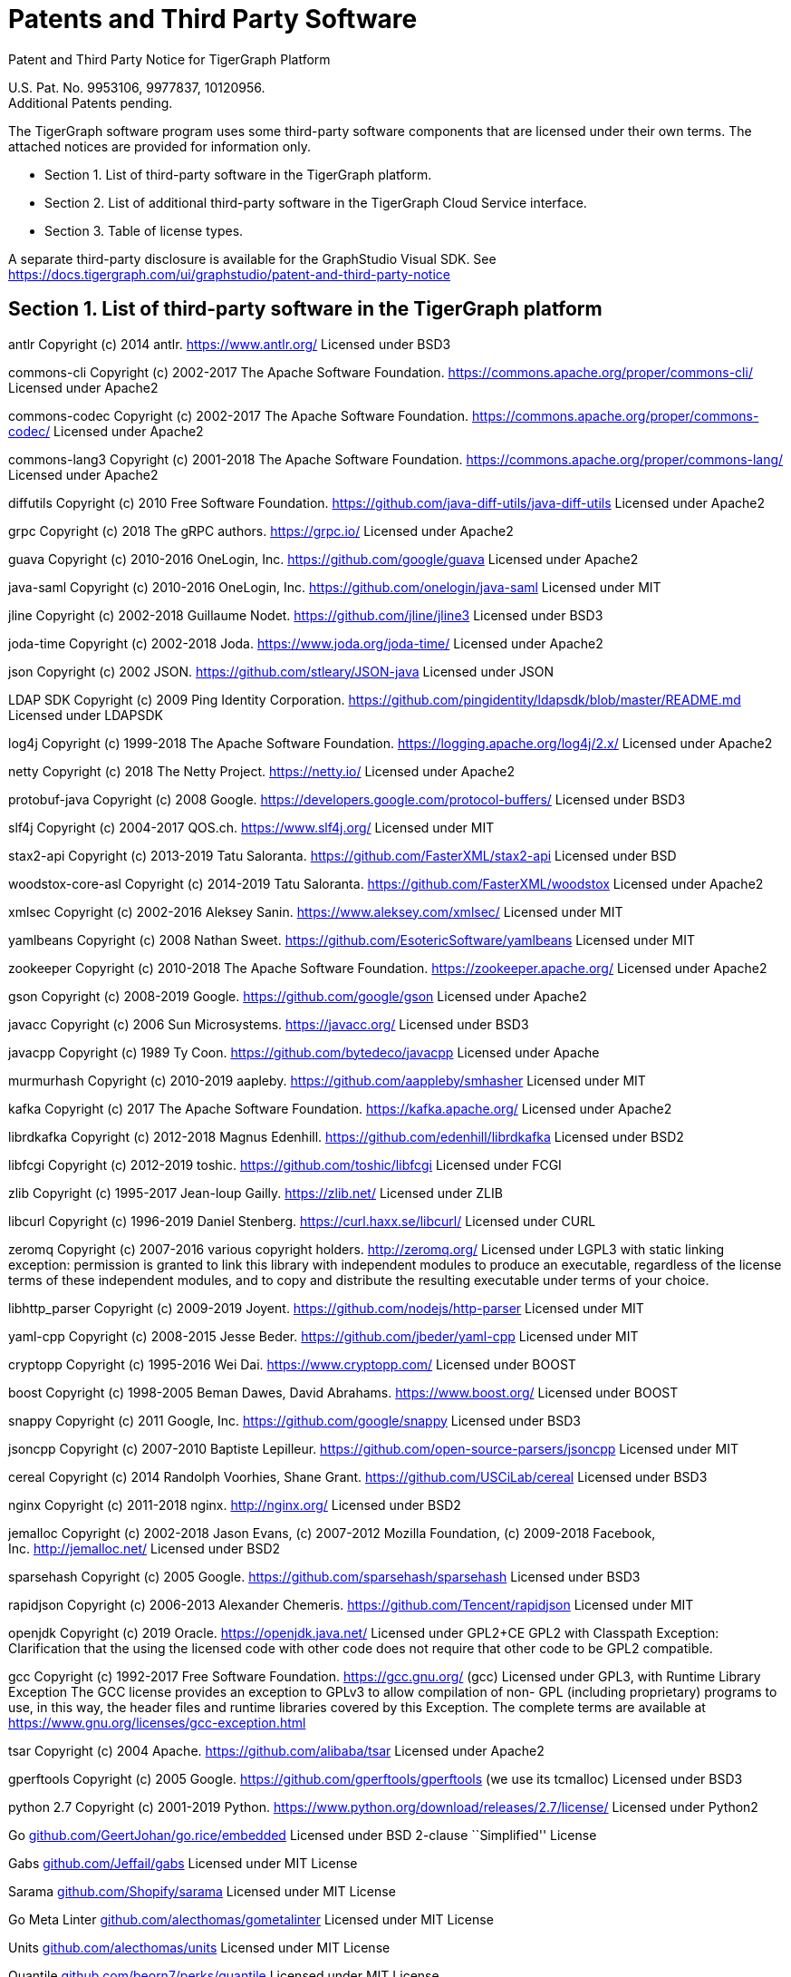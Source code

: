 = Patents and Third Party Software
//:page-aliases: tigergraph-server:legal:patents-and-third-party-software.adoc

Patent and Third Party Notice for TigerGraph Platform

U.S. Pat. No. 9953106, 9977837, 10120956. +
Additional Patents pending.

The TigerGraph software program uses some third-party software
components that are licensed under their own terms. The attached notices
are provided for information only.

* Section 1. List of third-party software in the TigerGraph platform.
* Section 2. List of additional third-party software in the TigerGraph
Cloud Service interface.
* Section 3. Table of license types.

A separate third-party disclosure is available for the GraphStudio
Visual SDK. See
https://docs.tigergraph.com/ui/graphstudio/patent-and-third-party-notice


== Section 1. List of third-party software in the TigerGraph platform


antlr Copyright (c) 2014 antlr.
https://www.antlr.org[https://www.antlr.org/] Licensed under BSD3

commons-cli Copyright (c) 2002-2017 The Apache Software Foundation.
https://commons.apache.org/proper/commons-cli/ Licensed under Apache2

commons-codec Copyright (c) 2002-2017 The Apache Software Foundation.
https://commons.apache.org/proper/commons-codec/ Licensed under Apache2

commons-lang3 Copyright (c) 2001-2018 The Apache Software Foundation.
https://commons.apache.org/proper/commons-lang/ Licensed under Apache2

diffutils Copyright (c) 2010 Free Software Foundation.
https://github.com/java-diff-utils/java-diff-utils Licensed under
Apache2

grpc Copyright (c) 2018 The gRPC authors.
https://grpc.io[https://grpc.io/] Licensed under Apache2

guava Copyright (c) 2010-2016 OneLogin,
Inc. https://github.com/google/guava Licensed under Apache2

java-saml Copyright (c) 2010-2016 OneLogin,
Inc. https://github.com/onelogin/java-saml Licensed under MIT

jline Copyright (c) 2002-2018 Guillaume Nodet.
https://github.com/jline/jline3 Licensed under BSD3

joda-time Copyright (c) 2002-2018 Joda. https://www.joda.org/joda-time/
Licensed under Apache2

json Copyright (c) 2002 JSON. https://github.com/stleary/JSON-java
Licensed under JSON

LDAP SDK Copyright (c) 2009 Ping Identity Corporation.
https://github.com/pingidentity/ldapsdk/blob/master/README.md Licensed
under LDAPSDK

log4j Copyright (c) 1999-2018 The Apache Software Foundation.
https://logging.apache.org/log4j/2.x/ Licensed under Apache2

netty Copyright (c) 2018 The Netty Project.
https://netty.io[https://netty.io/] Licensed under Apache2

protobuf-java Copyright (c) 2008 Google.
https://developers.google.com/protocol-buffers/ Licensed under BSD3

slf4j Copyright (c) 2004-2017 QOS.ch.
https://www.slf4j.org[https://www.slf4j.org/] Licensed under MIT

stax2-api Copyright (c) 2013-2019 Tatu Saloranta.
https://github.com/FasterXML/stax2-api Licensed under BSD

woodstox-core-asl Copyright (c) 2014-2019 Tatu Saloranta.
https://github.com/FasterXML/woodstox Licensed under Apache2

xmlsec Copyright (c) 2002-2016 Aleksey Sanin.
https://www.aleksey.com/xmlsec/ Licensed under MIT

yamlbeans Copyright (c) 2008 Nathan Sweet.
https://github.com/EsotericSoftware/yamlbeans Licensed under MIT

zookeeper Copyright (c) 2010-2018 The Apache Software Foundation.
https://zookeeper.apache.org[https://zookeeper.apache.org/] Licensed
under Apache2

gson Copyright (c) 2008-2019 Google. https://github.com/google/gson
Licensed under Apache2

javacc Copyright (c) 2006 Sun Microsystems.
https://javacc.org[https://javacc.org/] Licensed under BSD3

javacpp Copyright (c) 1989 Ty Coon. https://github.com/bytedeco/javacpp
Licensed under Apache

murmurhash Copyright (c) 2010-2019 aapleby.
https://github.com/aappleby/smhasher Licensed under MIT

kafka Copyright (c) 2017 The Apache Software Foundation.
https://kafka.apache.org[https://kafka.apache.org/] Licensed under
Apache2

librdkafka Copyright (c) 2012-2018 Magnus Edenhill.
https://github.com/edenhill/librdkafka Licensed under BSD2

libfcgi Copyright (c) 2012-2019 toshic.
https://github.com/toshic/libfcgi Licensed under FCGI

zlib Copyright (c) 1995-2017 Jean-loup Gailly.
https://zlib.net[https://zlib.net/] Licensed under ZLIB

libcurl Copyright (c) 1996-2019 Daniel Stenberg.
https://curl.haxx.se/libcurl/ Licensed under CURL

zeromq Copyright (c) 2007-2016 various copyright holders.
http://zeromq.org[http://zeromq.org/] Licensed under LGPL3 with static linking exception: permission is granted to link this library with independent modules to produce an executable, regardless of the license terms of these independent modules, and to copy and distribute the resulting executable under terms of your choice.

libhttp_parser Copyright (c) 2009-2019 Joyent.
https://github.com/nodejs/http-parser Licensed under MIT

yaml-cpp Copyright (c) 2008-2015 Jesse Beder.
https://github.com/jbeder/yaml-cpp Licensed under MIT

cryptopp Copyright (c) 1995-2016 Wei Dai.
https://www.cryptopp.com[https://www.cryptopp.com/] Licensed under BOOST

boost Copyright (c) 1998-2005 Beman Dawes, David Abrahams.
https://www.boost.org[https://www.boost.org/] Licensed under BOOST

snappy Copyright (c) 2011 Google, Inc. https://github.com/google/snappy
Licensed under BSD3

jsoncpp Copyright (c) 2007-2010 Baptiste Lepilleur.
https://github.com/open-source-parsers/jsoncpp Licensed under MIT

cereal Copyright (c) 2014 Randolph Voorhies, Shane Grant.
https://github.com/USCiLab/cereal Licensed under BSD3

nginx Copyright (c) 2011-2018 nginx. http://nginx.org[http://nginx.org/]
Licensed under BSD2

jemalloc Copyright (c) 2002-2018 Jason Evans, (c) 2007-2012 Mozilla
Foundation, (c) 2009-2018 Facebook,
Inc. http://jemalloc.net[http://jemalloc.net/] Licensed under BSD2

sparsehash Copyright (c) 2005 Google.
https://github.com/sparsehash/sparsehash Licensed under BSD3

rapidjson Copyright (c) 2006-2013 Alexander Chemeris.
https://github.com/Tencent/rapidjson Licensed under MIT

openjdk Copyright (c) 2019 Oracle.
https://openjdk.java.net[https://openjdk.java.net/] Licensed under
GPL2+CE GPL2 with Classpath Exception: Clarification that the using the
licensed code with other code does not require that other code to be
GPL2 compatible.

gcc Copyright (c) 1992-2017 Free Software Foundation.
https://gcc.gnu.org[https://gcc.gnu.org/] (gcc) Licensed under GPL3,
with Runtime Library Exception The GCC license provides an exception to
GPLv3 to allow compilation of non- GPL (including proprietary) programs
to use, in this way, the header files and runtime libraries covered by
this Exception. The complete terms are available at
https://www.gnu.org/licenses/gcc-exception.html

tsar Copyright (c) 2004 Apache. https://github.com/alibaba/tsar Licensed
under Apache2

gperftools Copyright (c) 2005 Google.
https://github.com/gperftools/gperftools (we use its tcmalloc) Licensed
under BSD3

python 2.7 Copyright (c) 2001-2019 Python.
https://www.python.org/download/releases/2.7/license/ Licensed under
Python2

Go
http://github.com/GeertJohan/go.rice/embedded[github.com/GeertJohan/go.rice/embedded]
Licensed under BSD 2-clause ``Simplified'' License

Gabs http://github.com/Jeffail/gabs[github.com/Jeffail/gabs] Licensed
under MIT License

Sarama http://github.com/Shopify/sarama[github.com/Shopify/sarama]
Licensed under MIT License

Go Meta Linter
http://github.com/alecthomas/gometalinter[github.com/alecthomas/gometalinter]
Licensed under MIT License

Units http://github.com/alecthomas/units[github.com/alecthomas/units]
Licensed under MIT License

Quantile
http://github.com/beorn7/perks/quantile[github.com/beorn7/perks/quantile]
Licensed under MIT License

Readline http://github.com/chzyer/readline[github.com/chzyer/readline]
Licensed under MIT License

Misspell
http://github.com/client9/misspell/cmd/misspell[github.com/client9/misspell/cmd/misspell]
Licensed under MIT License

Client V3
http://github.com/coreos/etcd/clientv3[github.com/coreos/etcd/clientv3]
Licensed under Apache License 2.0

Journal
http://github.com/coreos/go-systemd/journal[github.com/coreos/go-systemd/journal]
Licensed under Apache License 2.0

Capnslog
http://github.com/coreos/pkg/capnslog[github.com/coreos/pkg/capnslog]
Licensed under Apache License 2.0

Zip http://github.com/daaku/go.zipexe[github.com/daaku/go.zipexe]
Licensed under MIT License

Spew
http://github.com/davecgh/go-spew/spew[github.com/davecgh/go-spew/spew]
Licensed under ISC License

JWT http://github.com/dgrijalva/jwt-go[github.com/dgrijalva/jwt-go]
Licensed under MIT License

Breaker
http://github.com/eapache/go-resiliency/breaker[github.com/eapache/go-resiliency/breaker]
Licensed under MIT License

Go xerial snappy
http://github.com/eapache/go-xerial-snappy[github.com/eapache/go-xerial-snappy]
Licensed under MIT License

Queue http://github.com/eapache/queue[github.com/eapache/queue] Licensed
under MIT License

Color http://github.com/fatih/color[github.com/fatih/color] Licensed
under MIT License

Gorp http://github.com/go-gorp/gorp[github.com/go-gorp/gorp] Licensed
under MIT License

Oleutil
http://github.com/go-ole/go-ole/oleutil[github.com/go-ole/go-ole/oleutil]
Licensed under MIT License

Protobuf http://github.com/gogo/protobuf[github.com/gogo/protobuf]
Licensed under BSD 3-clause "New" or "Revised" License

Go Lint
http://github.com/golang/lint/golint[github.com/golang/lint/golint]
Licensed under BSD 3-clause "New" or "Revised" License

Snappy http://github.com/golang/snappy[github.com/golang/snappy]
Licensed under BSD 3-clause "New" or "Revised" License

Renameio http://github.com/google/renameio[github.com/google/renameio]
Licensed under Apache License 2.0

RocksDB https://github.com/facebook/rocksdb/ Licensed under Apache
License 2.0

Shlex http://github.com/google/shlex[github.com/google/shlex] Licensed
under Apache License 2.0

UUID http://github.com/google/uuid[github.com/google/uuid] Licensed
under BSD 3-clause "New" or "Revised" License

Ineffassign
http://github.com/gordonklaus/ineffassign[github.com/gordonklaus/ineffassign]
Licensed under MIT License

Backoffutils
http://github.com/grpc-ecosystem/go-grpc-middleware/util/backoffutils[github.com/grpc-ecosystem/go-grpc-middleware/util/backoffutils]
Licensed under Apache License 2.0

Prometheus
http://github.com/grpc-ecosystem/go-grpc-prometheus[github.com/grpc-ecosystem/go-grpc-prometheus]
Licensed under Apache License 2.0

GRPC-gateway
http://github.com/grpc-ecosystem/grpc-gateway[github.com/grpc-ecosystem/grpc-gateway]
Licensed under BSD 3-clause "New" or "Revised" License

Go-uuid
http://github.com/hashicorp/go-uuid[github.com/hashicorp/go-uuid]
Licensed under Mozilla Public License 2.0

Go-fork http://github.com/jcmturner/gofork[github.com/jcmturner/gofork]
Licensed under BSD 3-clause "New" or "Revised" License

Ansiterm http://github.com/juju/ansiterm[github.com/juju/ansiterm]
Licensed under GNU Lesser General Public License v3.0

Tabwriter
http://github.com/juju/ansiterm/tabwriter[github.com/juju/ansiterm/tabwriter]
Licensed under BSD 3-clause "New" or "Revised" License

Compress
http://github.com/klauspost/compress[github.com/klauspost/compress]
Licensed under BSD 3-clause "New" or "Revised" License

Xxhash
http://github.com/klauspost/compress/zstd/internal/xxhash[github.com/klauspost/compress/zstd/internal/xxhash]
Licensed under MIT License

fs http://github.com/kr/fs[github.com/kr/fs] Licensed under BSD 3-clause
"New" or "Revised" License

Pretty http://github.com/kr/pretty[github.com/kr/pretty] Licensed under
MIT License

Text http://github.com/kr/text[github.com/kr/text] Licensed under MIT
License

Vtclean
http://github.com/lunixbochs/vtclean[github.com/lunixbochs/vtclean]
Licensed under MIT License

Go-colorable
http://github.com/mattn/go-colorable[github.com/mattn/go-colorable]
Licensed under MIT License

Go-isatty http://github.com/mattn/go-isatty[github.com/mattn/go-isatty]
Licensed under MIT License

Go-sqlite3
http://github.com/mattn/go-sqlite3[github.com/mattn/go-sqlite3] Licensed
under MIT License

Pbutil
http://github.com/matttproud/golang_protobuf_extensions/pbutil[github.com/matttproud/golang_protobuf_extensions/pbutil]
Licensed under Apache License 2.0

i18n
http://github.com/nicksnyder/go-i18n/i18n[github.com/nicksnyder/go-i18n/i18n]
Licensed under MIT License

Go-toml
http://github.com/pelletier/go-toml[github.com/pelletier/go-toml]
Licensed under MIT License

xxh32
http://github.com/pierrec/lz4/internal/xxh32[github.com/pierrec/lz4/internal/xxh32]
Licensed under BSD 3-clause "New" or "Revised" License

errors http://github.com/pkg/errors[github.com/pkg/errors] Licensed
under BSD 2-clause ``Simplified'' License

sftp http://github.com/pkg/sftp[github.com/pkg/sftp] Licensed under BSD
2-clause ``Simplified'' License

difflib
http://github.com/pmezard/go-difflib/difflib[github.com/pmezard/go-difflib/difflib]
Licensed under BSD 3-clause "New" or "Revised" License

Go
http://github.com/prometheus/client_model/go[github.com/prometheus/client_model/go]
Licensed under Apache License 2.0

Common http://github.com/prometheus/common[github.com/prometheus/common]
Licensed under Apache License 2.0

Procfs http://github.com/prometheus/procfs[github.com/prometheus/procfs]
Licensed under Apache License 2.0

Go-metrics
http://github.com/rcrowley/go-metrics[github.com/rcrowley/go-metrics]
Licensed under BSD 2-clause ``Simplified'' License

Cron http://github.com/robfig/cron[github.com/robfig/cron] Licensed
under MIT License

Gopsutil http://github.com/shirou/gopsutil[github.com/shirou/gopsutil]
Licensed under BSD 3-clause "New" or "Revised" License

W32 http://github.com/shirou/w32[github.com/shirou/w32] Licensed under
BSD 3-clause "New" or "Revised" License

Cobra http://github.com/spf13/cobra[github.com/spf13/cobra] Licensed
under Apache License 2.0

Pflag http://github.com/spf13/pflag[github.com/spf13/pflag] Licensed
under BSD 3-clause "New" or "Revised" License

Testify http://github.com/stretchr/testify[github.com/stretchr/testify]
Licensed under MIT License

Promptui
http://github.com/tigergraph/promptui[github.com/tigergraph/promptui]
Licensed under BSD 3-clause "New" or "Revised" License

Deadcode http://github.com/tsenart/deadcode[github.com/tsenart/deadcode]
Licensed under BSD 3-clause "New" or "Revised" License

Etcd http://go.etcd.io/etcd[go.etcd.io/etcd] Licensed under Apache
License 2.0

Atomic http://go.uber.org/atomic[go.uber.org/atomic] Licensed under MIT
License

Multierr http://go.uber.org/multierr[go.uber.org/multierr] Licensed
under MIT License

Zap http://go.uber.org/zap[go.uber.org/zap] Licensed under MIT License

Crypto https://pkg.go.dev/golang.org/x/crypto Licensed under BSD
3-clause "New" or "Revised" License

Golint https://pkg.go.dev/golang.org/x/lint/golint Licensed under BSD
3-clause "New" or "Revised" License

Net https://pkg.go.dev/golang.org/x/text Licensed under BSD 3-clause
"New" or "Revised" License

Errgroup https://pkg.go.dev/golang.org/x/sync/errgroup Licensed under
BSD 3-clause "New" or "Revised" License

Sys https://pkg.go.dev/golang.org/x/sys Licensed under BSD 3-clause
"New" or "Revised" License

Text https://pkg.go.dev/golang.org/x/text Licensed under BSD 3-clause
"New" or "Revised" License

Genproto https://pkg.go.dev/google.golang.org/genproto Licensed under
Apache License 2.0

Grpc https://pkg.go.dev/google.golang.org/grpc Licensed under Apache
License 2.0

Check.v1 http://gopkg.in/check.v1[gopkg.in/check.v1] Licensed under BSD
2-clause ``Simplified'' License

Aescts.v1
http://gopkg.in/jcmturner/aescts.v1[gopkg.in/jcmturner/aescts.v1]
Licensed under Apache License 2.0

dnsutils.v1
http://gopkg.in/jcmturner/dnsutils.v1[gopkg.in/jcmturner/dnsutils.v1]
Licensed under Apache License 2.0

gokrb5.v7
http://gopkg.in/jcmturner/gokrb5.v7[gopkg.in/jcmturner/gokrb5.v7]
Licensed under Apache License 2.0

rpc.v1 http://gopkg.in/jcmturner/rpc.v1[gopkg.in/jcmturner/rpc.v1]
Licensed under Apache License 2.0

jack.v2
http://gopkg.in/natefinch/lumberjack.v2[gopkg.in/natefinch/lumberjack.v2]
Licensed under MIT License

yaml.v2 http://gopkg.in/yaml.v2[gopkg.in/yaml.v2] Licensed under Apache
License 2.0

Go Programming Language http://cloud.google.com/go[cloud.google.com/go]
Licensed under Apache2

go-semver
http://github.com/coreos/go-semver[github.com/coreos/go-semver] Licensed
under Apache2

Resty http://github.com/go-resty/resty[github.com/go-resty/resty]
Licensed under MIT license

flock https://github.com/gofrs/flock[github.com/gofrs/flock] Licensed
under BSD 3-clause "New" or "Revised" License

protobuf http://github.com/golang/protobuf[github.com/golang/protobuf]
Licensed under BSD 3-clause "New" or "Revised" License

client_golang
http://github.com/prometheus/client_golang[github.com/prometheus/client_golang]
Licensed under Apache2

net http://golang.org/x/net[golang.org/x/net] Licensed under BSD
3-clause "New" or "Revised" License


=== Section 2. List of additional third-party software in the TigerGraph Cloud Service interface

The TigerGraph Cloud Service permits users to use the TigerGraph graph
database and analytics platform via a web interface.
TigerGraph does not copy or distribute the TigerGraph Cloud software to the end user.

In additional to having the third-party components of the TigerGraph
Platform, the TigerGraph Cloud Service interface includes the following
additional third-party software.

Netdata Copyright (c) 2016-2018, Costa Tsaousis. Copyright (c) 2018,
Netdata Inc. https://github.com/netdata/netdata Licensed under
https://github.com/netdata/netdata/tree/master/LICENSE[GPL v3 or later].

== Section 3. Table of license types.

The following table explains the license abbreviations used in the list
of TigerGraph Third Party Software. A link is provided to an official
source for each license.

[cols=",",options="header",]
|===
|Abbreviation |License Name and Source

| Apache2 |

Apache License version 2.0

https://www.apache.org/licenses/LICENSE-2.0

| BOOST |

Boost Software License

http://www.boost.org/LICENSE_1_0.txt
| BSD2 |

2-Clause BSD (Berkeley Standard Distribution) License

https://opensource.org/licenses/BSD-2-Clause


| BSD3 |

3-Clause BSD (Berkeley Standard Distribution) License

https://opensource.org/licenses/BSD-3-Clause


| CURL |

Curl License

https://curl.haxx.se/docs/copyright.html


| FCGI |

FastCGI2 License

https://github.com/FastCGI-Archives/fcgi2/blob/master/LICENSE.TERMS


| GPL2 |

GNU General Public License version 2.0

https://www.gnu.org/licenses/old-licenses/gpl-2.0.en.html


| GPL2+CE |

GNU General Public License, version 2, with the Classpath Exception

https://openjdk.java.net/legal/gplv2+ce.html


| GNU |

General Public License version 3.0

https://www.gnu.org/licenses/gpl-3.0.en.html


| ISC | ISC License https://opensource.org/licenses/ISC |  JSON |

JSON License

http://www.json.org/license.html


| LDAPSDK |

UnboundID LDAP SDK Free Use License

https://docs.ldap.com/ldap-sdk/docs/LICENSE-UnboundID-LDAPSDK.txt

|  LGPL3 |

GNU Lesser General Public License version 3.0

https://www.gnu.org/licenses/lgpl-3.0.en.html



| MIT |

MIT (Massachusetts Institute of Technology) License

https://opensource.org/licenses/MIT

| Mozilla |

Mozilla Public License 2.0

https://www.mozilla.org/en-US/MPL/2.0/


| MPICH |

MPICH License

http://git.mpich.org/mpich.git/blob/HEAD:/COPYRIGHT


| OPENSSL |

OpenSSL License

https://www.openssl.org/source/license.html


| Python2 |

Python 2.7 License

https://www.python.org/download/releases/2.7/license/


| SLI_OFL1.1 |

SIL Open Font License version 1.1

http://scripts.sil.org/cms/scripts/page.php?item_id=OFL_web


| ZLIB |

zlib License

https://www.zlib.net/zlib_license.html

|===